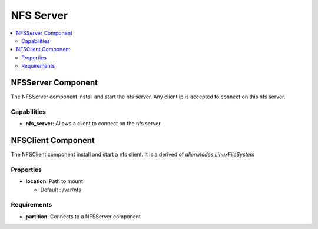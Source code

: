 .. _nfs_section:

**********
NFS Server
**********

.. contents::
    :local:
    :depth: 3


NFSServer Component
-------------------

The NFSServer component install and start the nfs server. Any client ip is accepted to connect on this nfs server.

Capabilities
^^^^^^^^^^^^

- **nfs_server**: Allows a client to connect on the nfs server

NFSClient Component
-------------------

The NFSClient component install and start a nfs client. It is a derived of `alien.nodes.LinuxFileSystem`

Properties
^^^^^^^^^^

- **location**: Path to mount

  - Default : /var/nfs

Requirements
^^^^^^^^^^^^

- **partition**: Connects to a NFSServer component
